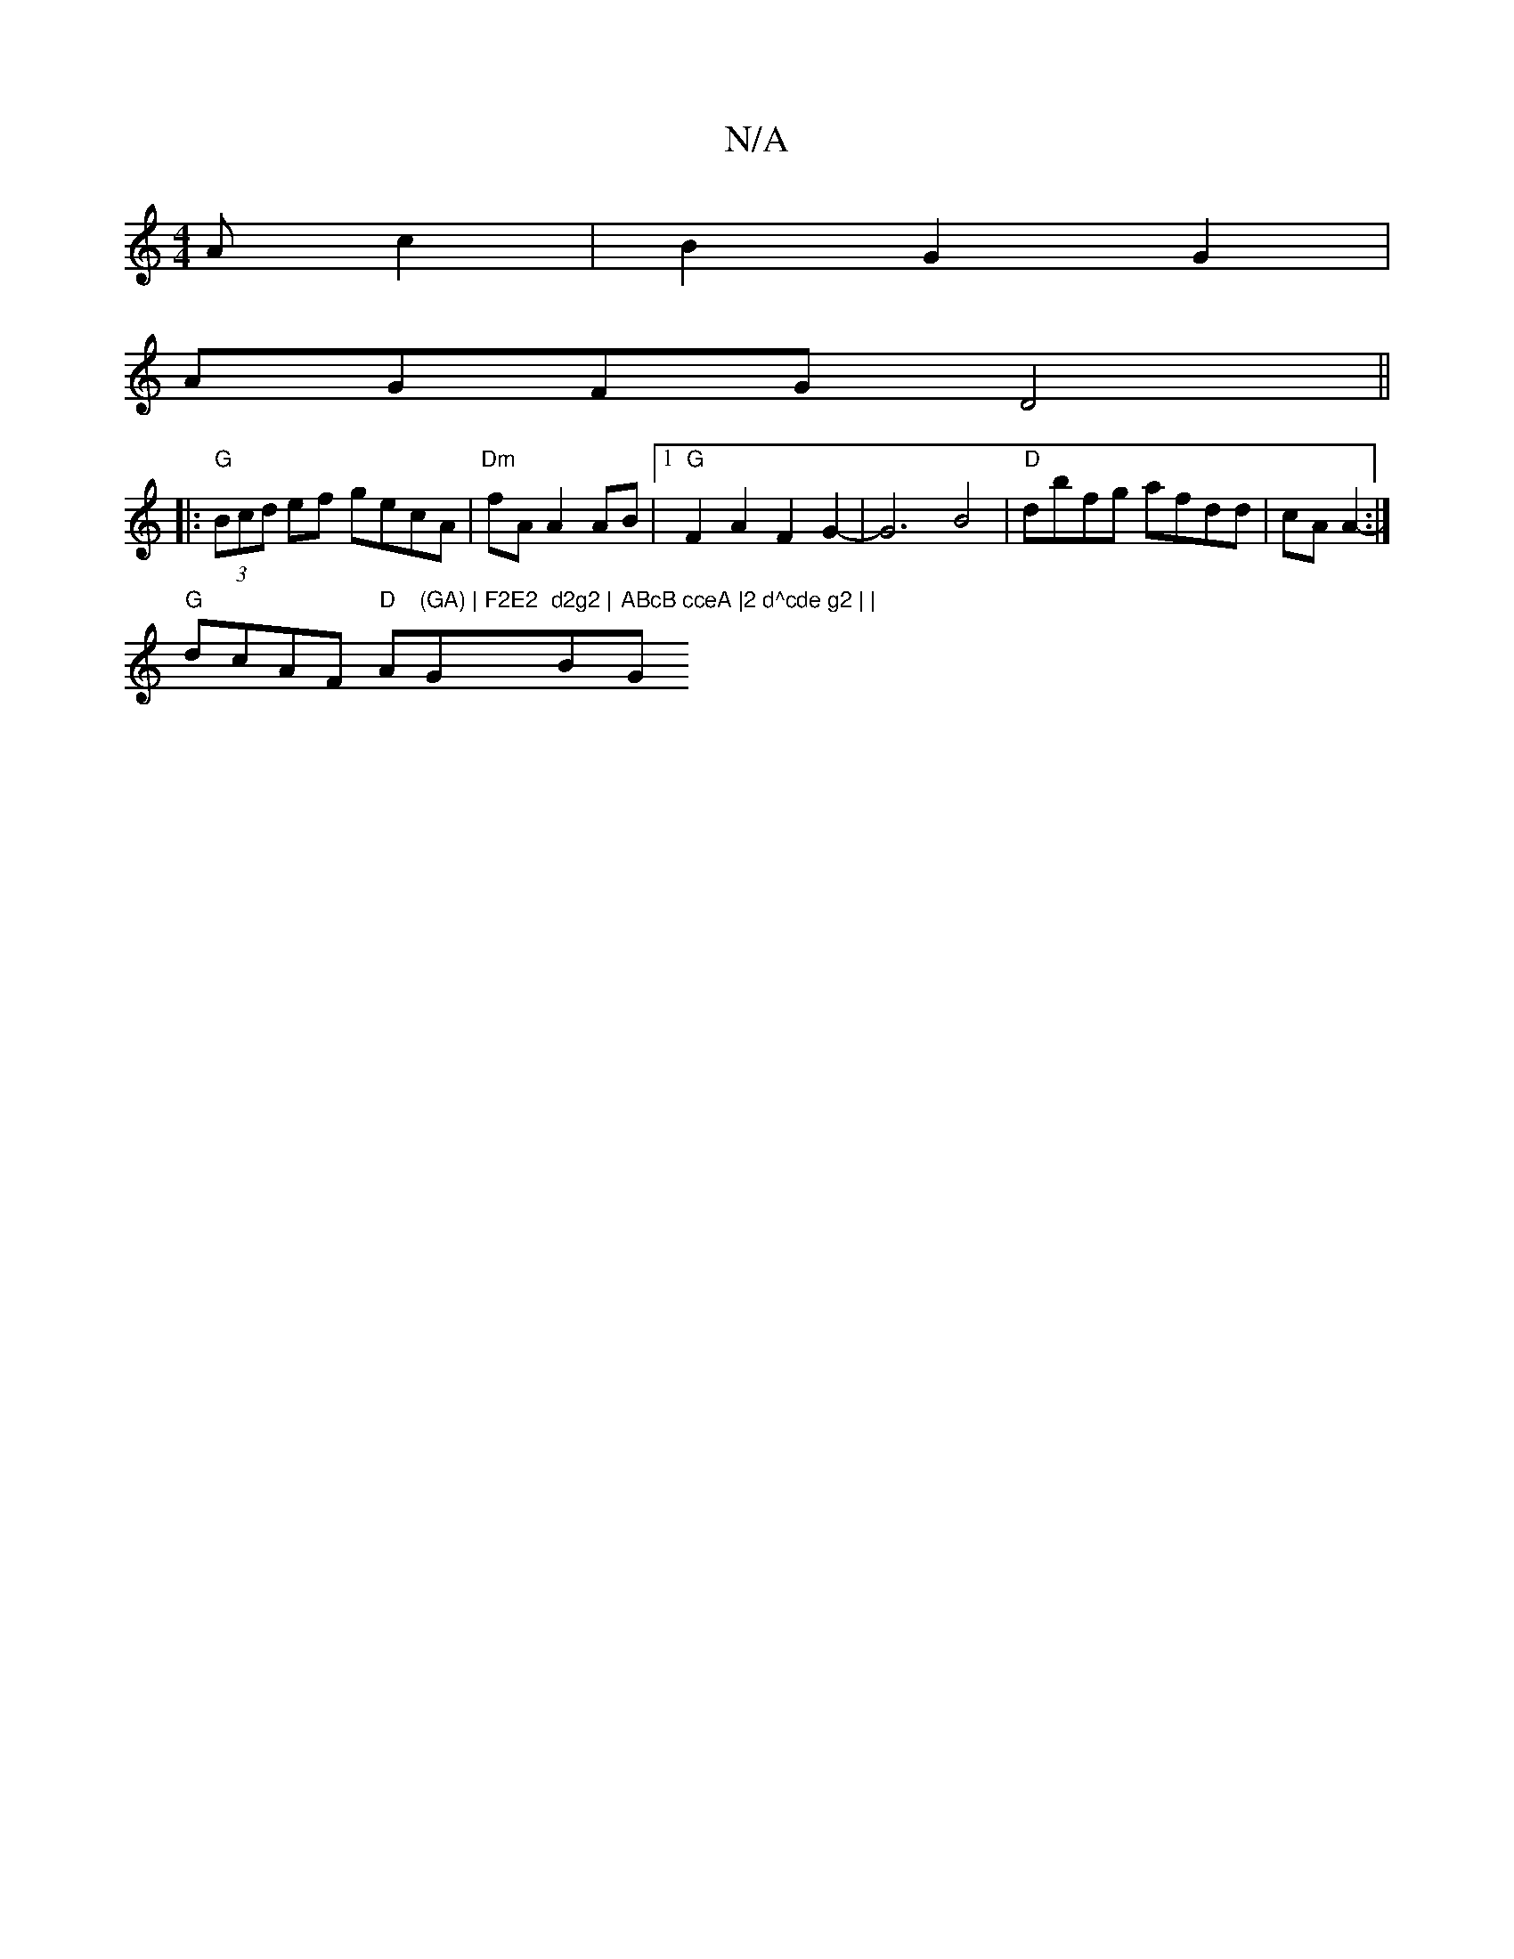 X:1
T:N/A
M:4/4
R:N/A
K:Cmajor
Ac2|B2G2G2|
AGFG D4 || 
|:"G"(3Bcd ef gecA | "Dm"fA A2 AB |[1 "G"F2A2F2 G2-|G6 B4 | "D" dbfg afdd | cA A2- :|
"G"dcAF "D"Am"(GA) | F2E2 "G"d2g2 | "Bm"ABcB cceA |2 d^cde g2 | |"G" d_BAG- (3dcd | ec Ac 